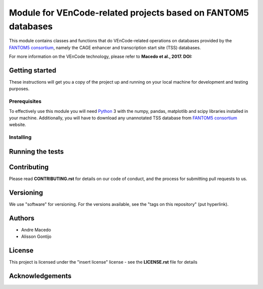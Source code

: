 Module for VEnCode-related projects based on FANTOM5 databases
==============================================================

This module contains classes and functions that do VEnCode-related operations on databases provided by the `FANTOM5
consortium`_, namely the CAGE enhancer and transcription start site (TSS) databases.

For more information on the VEnCode technology, please refer to **Macedo et al., 2017. DOI:**

Getting started
---------------

These instructions will get you a copy of the project up and running on your local machine for development and testing
purposes.

Prerequisites
^^^^^^^^^^^^^

To effectively use this module you will need Python_ 3 with the numpy, pandas, matplotlib and scipy libraries installed
in your machine.
Additionally, you will have to download any unannotated TSS database from `FANTOM5 consortium`_ website.

Installing
^^^^^^^^^^

Running the tests
-----------------

Contributing
------------

Please read **CONTRIBUTING.rst** for details on our code of conduct, and the process for submitting pull requests to us.

Versioning
----------

We use "software" for versioning. For the versions available, see the "tags on this repository" (put hyperlink).

Authors
-------

- Andre Macedo
- Alisson Gontijo

License
-------

This project is licensed under the "insert license" license - see the **LICENSE.rst** file for details

Acknowledgements
----------------

.. Starting hyperlink targets:

.. _FANTOM5 consortium: http://fantom.gsc.riken.jp/5/data/
.. _Python: https://www.python.org/